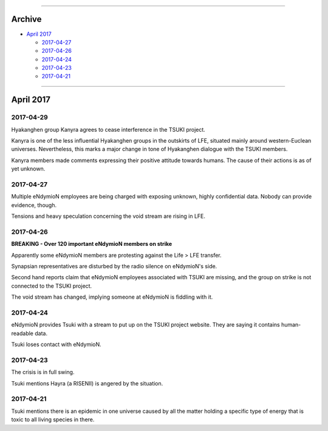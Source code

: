 .. image:: https://raw.githubusercontent.com/SystemSpace/Compendium/master/images/vulpes.png
  :alt: Vulpes News
  :align: center
  :width: 200 px

---------

Archive
=======

- `April 2017`_

  - `2017-04-27`_
  - `2017-04-26`_
  - `2017-04-24`_
  - `2017-04-23`_
  - `2017-04-21`_

---------

April 2017
==========

2017-04-29
----------

Hyakanghen group Kanyra agrees to cease interference in the TSUKI project.

Kanyra is one of the less influential Hyakanghen groups  in the outskirts of LFE, situated mainly around western-Euclean universes. Nevertheless, this marks a major change in tone of Hyakanghen dialogue with the TSUKI members.

Kanyra members made comments expressing their positive attitude towards humans. The cause of their actions is as of yet unknown. 

2017-04-27
----------

Multiple eNdymioN employees are being charged with exposing unknown, highly confidential data. Nobody can provide evidence, though.

Tensions and heavy speculation concerning the void stream are rising in LFE.


2017-04-26
----------

**BREAKING - Over 120 important eNdymioN members on strike**

Apparently some eNdymioN members are protesting against the Life > LFE transfer.

Synapsian representatives are disturbed by the radio silence on eNdymioN's side.

Second hand reports claim that eNdymioN employees associated with TSUKI are missing, and the group on strike is not connected to the TSUKI project.

The void stream has changed, implying someone at eNdymioN is fiddling with it.

2017-04-24
----------

eNdymioN provides Tsuki with a stream to put up on the TSUKI project website. They are saying it contains human-readable data.

Tsuki loses contact with eNdymioN.

2017-04-23
----------

The crisis is in full swing.

Tsuki mentions Hayra (a RISENII) is angered by the situation.

2017-04-21
----------

Tsuki mentions there is an epidemic in one universe caused by all the matter holding a specific type of energy that is toxic to all living species in there.

